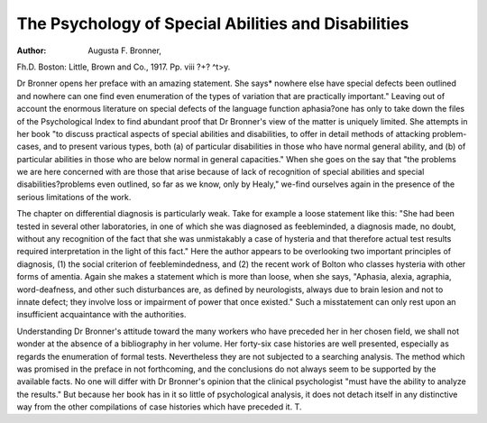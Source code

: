 The Psychology of Special Abilities and Disabilities
=====================================================

:Author:  Augusta F. Bronner,
Fh.D. Boston: Little, Brown and Co., 1917. Pp. viii ?+? ^t>y.

Dr Bronner opens her preface with an amazing statement. She says*
nowhere else have special defects been outlined and nowhere can one find even
enumeration of the types of variation that are practically important." Leaving
out of account the enormous literature on special defects of the language function aphasia?one has only to take down the files of the Psychological Index
to find abundant proof that Dr Bronner's view of the matter is uniquely limited.
She attempts in her book "to discuss practical aspects of special abilities
and disabilities, to offer in detail methods of attacking problem-cases, and to
present various types, both (a) of particular disabilities in those who have normal
general ability, and (b) of particular abilities in those who are below normal in
general capacities." When she goes on the say that "the problems we are here
concerned with are those that arise because of lack of recognition of special
abilities and special disabilities?problems even outlined, so far as we know,
only by Healy," we-find ourselves again in the presence of the serious limitations
of the work.

The chapter on differential diagnosis is particularly weak. Take for example
a loose statement like this: "She had been tested in several other laboratories,
in one of which she was diagnosed as feebleminded, a diagnosis made, no doubt,
without any recognition of the fact that she was unmistakably a case of hysteria
and that therefore actual test results required interpretation in the light of this
fact." Here the author appears to be overlooking two important principles of
diagnosis, (1) the social criterion of feeblemindedness, and (2) the recent work
of Bolton who classes hysteria with other forms of amentia. Again she makes
a statement which is more than loose, when she says, "Aphasia, alexia,
agraphia, word-deafness, and other such disturbances are, as defined by neurologists, always due to brain lesion and not to innate defect; they involve loss
or impairment of power that once existed." Such a misstatement can only rest
upon an insufficient acquaintance with the authorities.

Understanding Dr Bronner's attitude toward the many workers who have
preceded her in her chosen field, we shall not wonder at the absence of a bibliography in her volume. Her forty-six case histories are well presented, especially
as regards the enumeration of formal tests. Nevertheless they are not subjected
to a searching analysis. The method which was promised in the preface in not
forthcoming, and the conclusions do not always seem to be supported by the available facts.
No one will differ with Dr Bronner's opinion that the clinical psychologist
"must have the ability to analyze the results." But because her book has in it
so little of psychological analysis, it does not detach itself in any distinctive way
from the other compilations of case histories which have preceded it. T.
